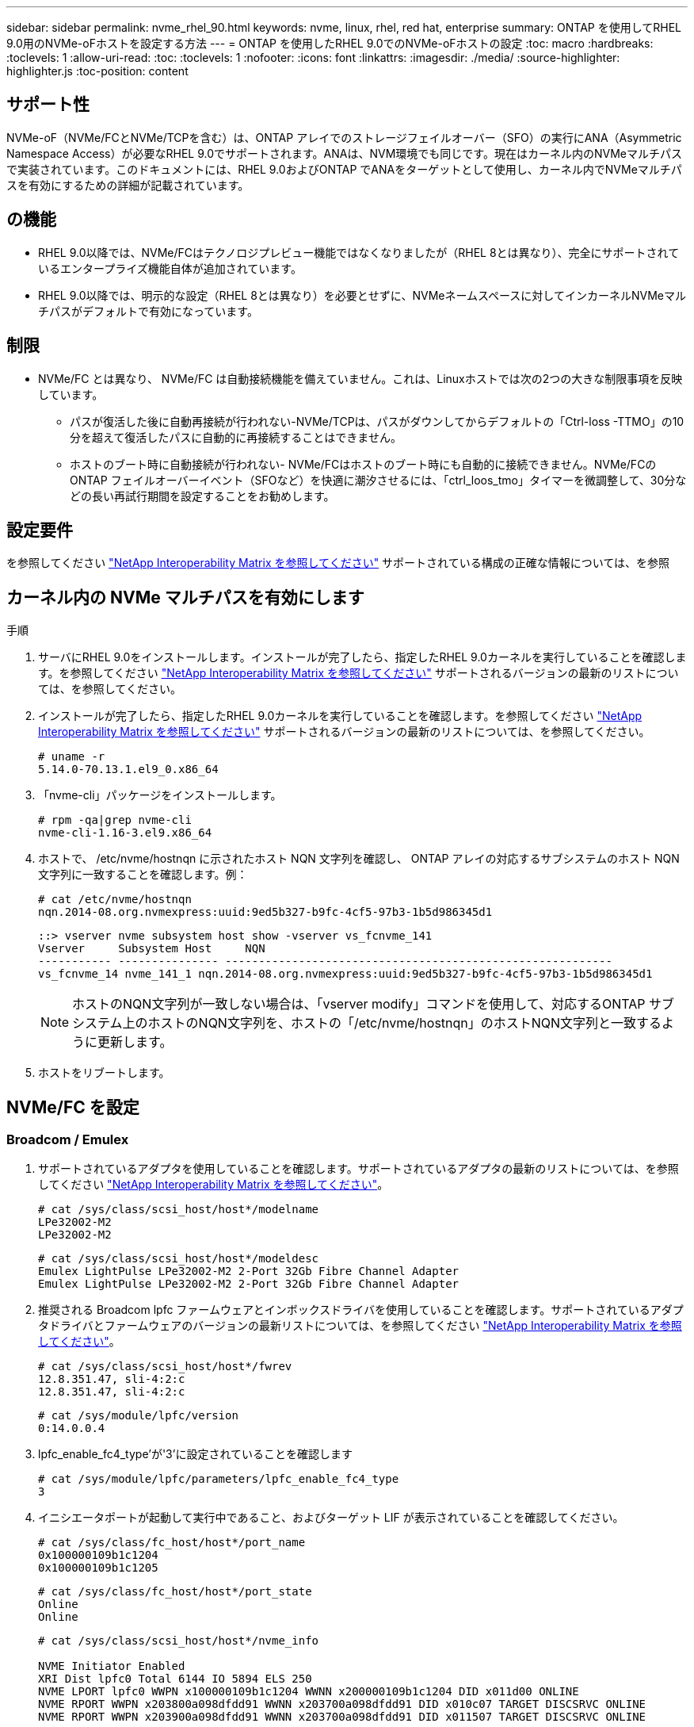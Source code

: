 ---
sidebar: sidebar 
permalink: nvme_rhel_90.html 
keywords: nvme, linux, rhel, red hat, enterprise 
summary: ONTAP を使用してRHEL 9.0用のNVMe-oFホストを設定する方法 
---
= ONTAP を使用したRHEL 9.0でのNVMe-oFホストの設定
:toc: macro
:hardbreaks:
:toclevels: 1
:allow-uri-read: 
:toc: 
:toclevels: 1
:nofooter: 
:icons: font
:linkattrs: 
:imagesdir: ./media/
:source-highlighter: highlighter.js
:toc-position: content




== サポート性

NVMe-oF（NVMe/FCとNVMe/TCPを含む）は、ONTAP アレイでのストレージフェイルオーバー（SFO）の実行にANA（Asymmetric Namespace Access）が必要なRHEL 9.0でサポートされます。ANAは、NVM環境でも同じです。現在はカーネル内のNVMeマルチパスで実装されています。このドキュメントには、RHEL 9.0およびONTAP でANAをターゲットとして使用し、カーネル内でNVMeマルチパスを有効にするための詳細が記載されています。



== の機能

* RHEL 9.0以降では、NVMe/FCはテクノロジプレビュー機能ではなくなりましたが（RHEL 8とは異なり）、完全にサポートされているエンタープライズ機能自体が追加されています。
* RHEL 9.0以降では、明示的な設定（RHEL 8とは異なり）を必要とせずに、NVMeネームスペースに対してインカーネルNVMeマルチパスがデフォルトで有効になっています。




== 制限

* NVMe/FC とは異なり、 NVMe/FC は自動接続機能を備えていません。これは、Linuxホストでは次の2つの大きな制限事項を反映しています。
+
** パスが復活した後に自動再接続が行われない-NVMe/TCPは、パスがダウンしてからデフォルトの「Ctrl-loss -TTMO」の10分を超えて復活したパスに自動的に再接続することはできません。
** ホストのブート時に自動接続が行われない- NVMe/FCはホストのブート時にも自動的に接続できません。NVMe/FCのONTAP フェイルオーバーイベント（SFOなど）を快適に潮汐させるには、「ctrl_loos_tmo」タイマーを微調整して、30分などの長い再試行期間を設定することをお勧めします。






== 設定要件

を参照してください link:https://mysupport.netapp.com/matrix/["NetApp Interoperability Matrix を参照してください"^] サポートされている構成の正確な情報については、を参照



== カーネル内の NVMe マルチパスを有効にします

.手順
. サーバにRHEL 9.0をインストールします。インストールが完了したら、指定したRHEL 9.0カーネルを実行していることを確認します。を参照してください link:https://mysupport.netapp.com/matrix/["NetApp Interoperability Matrix を参照してください"^] サポートされるバージョンの最新のリストについては、を参照してください。
. インストールが完了したら、指定したRHEL 9.0カーネルを実行していることを確認します。を参照してください link:https://mysupport.netapp.com/matrix/["NetApp Interoperability Matrix を参照してください"^] サポートされるバージョンの最新のリストについては、を参照してください。
+
[listing]
----
# uname -r
5.14.0-70.13.1.el9_0.x86_64
----
. 「nvme-cli」パッケージをインストールします。
+
[listing]
----
# rpm -qa|grep nvme-cli
nvme-cli-1.16-3.el9.x86_64
----
. ホストで、 /etc/nvme/hostnqn に示されたホスト NQN 文字列を確認し、 ONTAP アレイの対応するサブシステムのホスト NQN 文字列に一致することを確認します。例：
+
[listing]
----
# cat /etc/nvme/hostnqn
nqn.2014-08.org.nvmexpress:uuid:9ed5b327-b9fc-4cf5-97b3-1b5d986345d1
----
+
[listing]
----
::> vserver nvme subsystem host show -vserver vs_fcnvme_141
Vserver     Subsystem Host     NQN
----------- --------------- ----------------------------------------------------------
vs_fcnvme_14 nvme_141_1 nqn.2014-08.org.nvmexpress:uuid:9ed5b327-b9fc-4cf5-97b3-1b5d986345d1
----
+

NOTE: ホストのNQN文字列が一致しない場合は、「vserver modify」コマンドを使用して、対応するONTAP サブシステム上のホストのNQN文字列を、ホストの「/etc/nvme/hostnqn」のホストNQN文字列と一致するように更新します。

. ホストをリブートします。




== NVMe/FC を設定



=== Broadcom / Emulex

. サポートされているアダプタを使用していることを確認します。サポートされているアダプタの最新のリストについては、を参照してください link:https://mysupport.netapp.com/matrix/["NetApp Interoperability Matrix を参照してください"^]。
+
[listing]
----
# cat /sys/class/scsi_host/host*/modelname
LPe32002-M2
LPe32002-M2
----
+
[listing]
----
# cat /sys/class/scsi_host/host*/modeldesc
Emulex LightPulse LPe32002-M2 2-Port 32Gb Fibre Channel Adapter
Emulex LightPulse LPe32002-M2 2-Port 32Gb Fibre Channel Adapter
----
. 推奨される Broadcom lpfc ファームウェアとインボックスドライバを使用していることを確認します。サポートされているアダプタドライバとファームウェアのバージョンの最新リストについては、を参照してください link:https://mysupport.netapp.com/matrix/["NetApp Interoperability Matrix を参照してください"^]。
+
[listing]
----
# cat /sys/class/scsi_host/host*/fwrev
12.8.351.47, sli-4:2:c
12.8.351.47, sli-4:2:c
----
+
[listing]
----
# cat /sys/module/lpfc/version
0:14.0.0.4
----
. lpfc_enable_fc4_type'が'3'に設定されていることを確認します
+
[listing]
----
# cat /sys/module/lpfc/parameters/lpfc_enable_fc4_type
3
----
. イニシエータポートが起動して実行中であること、およびターゲット LIF が表示されていることを確認してください。
+
[listing]
----
# cat /sys/class/fc_host/host*/port_name
0x100000109b1c1204
0x100000109b1c1205
----
+
[listing]
----
# cat /sys/class/fc_host/host*/port_state
Online
Online
----
+
[listing]
----
# cat /sys/class/scsi_host/host*/nvme_info

NVME Initiator Enabled
XRI Dist lpfc0 Total 6144 IO 5894 ELS 250
NVME LPORT lpfc0 WWPN x100000109b1c1204 WWNN x200000109b1c1204 DID x011d00 ONLINE
NVME RPORT WWPN x203800a098dfdd91 WWNN x203700a098dfdd91 DID x010c07 TARGET DISCSRVC ONLINE
NVME RPORT WWPN x203900a098dfdd91 WWNN x203700a098dfdd91 DID x011507 TARGET DISCSRVC ONLINE

NVME Statistics
LS: Xmt 0000000f78 Cmpl 0000000f78 Abort 00000000
LS XMIT: Err 00000000 CMPL: xb 00000000 Err 00000000
Total FCP Cmpl 000000002fe29bba Issue 000000002fe29bc4 OutIO 000000000000000a
abort 00001bc7 noxri 00000000 nondlp 00000000 qdepth 00000000 wqerr 00000000 err 00000000
FCP CMPL: xb 00001e15 Err 0000d906

NVME Initiator Enabled
XRI Dist lpfc1 Total 6144 IO 5894 ELS 250
NVME LPORT lpfc1 WWPN x100000109b1c1205 WWNN x200000109b1c1205 DID x011900 ONLINE
NVME RPORT WWPN x203d00a098dfdd91 WWNN x203700a098dfdd91 DID x010007 TARGET DISCSRVC ONLINE
NVME RPORT WWPN x203a00a098dfdd91 WWNN x203700a098dfdd91 DID x012a07 TARGET DISCSRVC ONLINE

NVME Statistics
LS: Xmt 0000000fa8 Cmpl 0000000fa8 Abort 00000000
LS XMIT: Err 00000000 CMPL: xb 00000000 Err 00000000
Total FCP Cmpl 000000002e14f170 Issue 000000002e14f17a OutIO 000000000000000a
abort 000016bb noxri 00000000 nondlp 00000000 qdepth 00000000 wqerr 00000000 err 00000000
FCP CMPL: xb 00001f50 Err 0000d9f8
----
. 1MBのI/Oサイズを有効にします。
+
lpfc'ドライバから問題 I/Oへの要求を最大1MBにするには'lpfc_sg_seg_cnt'パラメータを256に設定する必要があります

+
[listing]
----
# cat /etc/modprobe.d/lpfc.conf
options lpfc lpfc_sg_seg_cnt=256
----
+
.. 「 racut-f 」コマンドを実行してからホストを再起動します。
.. ホストが起動したら'lpfc_sg_seg_cnt'が256に設定されていることを確認します
+
[listing]
----
# cat /sys/module/lpfc/parameters/lpfc_sg_seg_cnt
256
----






=== Marvell/QLogic

RHEL 9.0カーネルに含まれているネイティブインボックスのqla2xxxドライバには、ONTAP のサポートに不可欠な最新のアップストリーム修正が含まれています。サポートされているアダプタドライバとファームウェアのバージョンが実行されていることを確認します。

[listing]
----
# cat /sys/class/fc_host/host*/symbolic_name
QLE2742 FW:v9.06.02 DVR:v10.02.00.200-k
QLE2742 FW:v9.06.02 DVR:v10.02.00.200-k
----
Marvell アダプタが NVMe/FC イニシエータとして機能できるように、「 ql2xnvmeenable 」が設定されていることを確認します。

[listing]
----
# cat /sys/module/qla2xxx/parameters/ql2xnvmeenable
1
----


== NVMe/FC を設定

NVMe/FC とは異なり、 NVMe/FC は自動接続機能を備えていません。これは、Linux NVMe/FCホストには次の2つの大きな制限事項があることを反映しています。

* パスが復活した後に自動再接続が行われない-NVMe/TCPは、パスがダウンしてからデフォルトの「Ctrl-loss -TTMO」の10分を超えて復活したパスに自動的に再接続することはできません。
* ホストのブート時に自動接続が行われない- NVMe/FCはホストのブート時にも自動的に接続できません。ONTAP フェイルオーバーイベント (SFO など ) を快適に利用するには 'Ctrl_LONS_TMO' タイマーを調整して '30 分間などの長い再試行期間を設定することをお勧めします詳細は次のとおりです。


.手順
. イニシエータポートが、サポートされているNVMe/FC LIF経由で検出ログページデータを読み込めたかどうかを確認します。
+
[listing]
----
# nvme discover -t tcp -w 192.168.1.8 -a 192.168.1.51

Discovery Log Number of Records 10, Generation counter 119
=====Discovery Log Entry 0======
trtype: tcp
adrfam: ipv4
subtype: nvme subsystem
treq: not specified
portid: 0
trsvcid: 4420
subnqn: nqn.1992-08.com.netapp:sn.56e362e9bb4f11ebbaded039ea165abc:subsystem.nvme_118_tcp_1
traddr: 192.168.2.56
sectype: none
=====Discovery Log Entry 1======
trtype: tcp
adrfam: ipv4
subtype: nvme subsystem
treq: not specified
portid: 1
trsvcid: 4420
subnqn: nqn.1992-08.com.netapp:sn.56e362e9bb4f11ebbaded039ea165abc:subsystem.nvme_118_tcp_1
traddr: 192.168.1.51
sectype: none
=====Discovery Log Entry 2======
trtype: tcp
adrfam: ipv4
subtype: nvme subsystem
treq: not specified
portid: 0
trsvcid: 4420
subnqn: nqn.1992-08.com.netapp:sn.56e362e9bb4f11ebbaded039ea165abc:subsystem.nvme_118_tcp_2
traddr: 192.168.2.56
sectype: none
...
----
. 同様に、もう一方のNVMe/FCイニシエータターゲットLIFのコンボファイルが検出ログページのデータを正常に取得できることを確認します。例：
+
[listing]
----
# nvme discover -t tcp -w 192.168.1.8 -a 192.168.1.51
# nvme discover -t tcp -w 192.168.1.8 -a 192.168.1.52
# nvme discover -t tcp -w 192.168.2.9 -a 192.168.2.56
# nvme discover -t tcp -w 192.168.2.9 -a 192.168.2.57
----
. ノード全体でサポートされているすべての NVMe/FC イニシエータターゲット LIF に対して、「 nvme connect -all 」コマンドを実行します。接続中に 'ctrl_loss _tmo' 期間を延長して（たとえば '-l 1800' で設定できる 30 分） ' パスが失われた場合に再試行するようにしてください例：
+
[listing]
----
# nvme connect-all -t tcp -w 192.168.1.8 -a 192.168.1.51 -l 1800
# nvme connect-all -t tcp -w 192.168.1.8 -a 192.168.1.52 -l 1800
# nvme connect-all -t tcp -w 192.168.2.9 -a 192.168.2.56 -l 1800
# nvme connect-all -t tcp -w 192.168.2.9 -a 192.168.2.57 -l 1800
----




== NVMfを検証してください

. 次のチェックボックスをオンにして、カーネル内の NVMe マルチパスが実際に有効になっていることを確認
+
[listing]
----
# cat /sys/module/nvme_core/parameters/multipath
Y
----
. 各ONTAP ネームスペースの適切なNVMf設定（たとえば、「NetApp ONTAP Controller」に設定されたモデルとロードバランシング「iopolicy」を「ラウンドロビン」に設定）がホストに正しく反映されていることを確認します。
+
[listing]
----
# cat /sys/class/nvme-subsystem/nvme-subsys*/model
NetApp ONTAP Controller
NetApp ONTAP Controller
----
+
[listing]
----
# cat /sys/class/nvme-subsystem/nvme-subsys*/iopolicy
round-robin
round-robin
----
. ONTAP ネームスペースがホストに正しく反映されていることを確認します。例（A）、
+
[listing]
----
# nvme list
Node         SN                    Model                   Namespace   Usage
------      ---------------------------------------      ------------------------
/dev/nvme0n1 814vWBNRwf9HAAAAAAAB  NetApp ONTAP Controller  1          85.90 GB / 85.90 GB

Format         FW Rev
---------------------
4 KiB + 0 B   FFFFFFFF
----
+
例（b）：

+
[listing]
----
# nvme list
Node           SN                   Model                    Namespace   Usage
---------------------------------------------------- ------------------------------------
/dev/nvme0n1   81CZ5BQuUNfGAAAAAAAB NetApp ONTAP Controller   1         85.90 GB / 85.90 GB

Format         FW Rev
-----------------------
4 KiB + 0 B   FFFFFFFF
----
. 各パスのコントローラの状態がライブであり、適切なANAステータスであることを確認します。例（A）、
+
[listing]
----
# nvme list-subsys /dev/nvme0n1
nvme-subsys0 - NQN=nqn.1992-08.com.netapp:sn.5f5f2c4aa73b11e9967e00a098df41bd:subsystem.nvme_141_1
\
+- nvme0 fc traddr=nn-0x203700a098dfdd91:pn-0x203800a098dfdd91 host_traddr=nn-0x200000109b1c1204:pn-0x100000109b1c1204 live inaccessible
+- nvme1 fc traddr=nn-0x203700a098dfdd91:pn-0x203900a098dfdd91 host_traddr=nn-0x200000109b1c1204:pn-0x100000109b1c1204 live inaccessible
+- nvme2 fc traddr=nn-0x203700a098dfdd91:pn-0x203a00a098dfdd91 host_traddr=nn-0x200000109b1c1205:pn-0x100000109b1c1205 live optimized
+- nvme3 fc traddr=nn-0x203700a098dfdd91:pn-0x203d00a098dfdd91 host_traddr=nn-0x200000109b1c1205:pn-0x100000109b1c1205 live optimized
----
+
例（b）：

+
[listing]
----
# nvme list-subsys /dev/nvme0n1
nvme-subsys0 - NQN=nqn.1992-08.com.netapp:sn.56e362e9bb4f11ebbaded039ea165abc:subsystem.nvme_118_tcp_1
\
+- nvme0 tcp traddr=192.168.1.51 trsvcid=4420 host_traddr=192.168.1.8 live optimized
+- nvme10 tcp traddr=192.168.2.56 trsvcid=4420 host_traddr=192.168.2.9 live optimized
+- nvme15 tcp traddr=192.168.2.57 trsvcid=4420 host_traddr=192.168.2.9 live non-optimized
+- nvme5 tcp traddr=192.168.1.52 trsvcid=4420 host_traddr=192.168.1.8 live non-optimized
----
. ネットアッププラグインに ONTAP ネームスペースデバイスごとに適切な値が表示されていることを確認します。例（A）、
+
[listing]
----
# nvme netapp ontapdevices -o column
Device       Vserver        Namespace Path                            NSID
----------------------- ------------------------------ -------------------------
/dev/nvme0n1  vs_fcnvme_141  /vol/fcnvme_141_vol_1_1_0/fcnvme_141_ns   1

UUID                                   Size
--------------------------------------------
72b887b1-5fb6-47b8-be0b-33326e2542e2   85.90GB

# nvme netapp ontapdevices -o json
{
"ONTAPdevices" : [
    {
        "Device" : "/dev/nvme0n1",
        "Vserver" : "vs_fcnvme_141",
        "Namespace_Path" : "/vol/fcnvme_141_vol_1_1_0/fcnvme_141_ns",
        "NSID" : 1,
        "UUID" : "72b887b1-5fb6-47b8-be0b-33326e2542e2",
        "Size" : "85.90GB",
        "LBA_Data_Size" : 4096,
        "Namespace_Size" : 20971520
    }
  ]
}
----
+
例（b）：

+
[listing]
----
# nvme netapp ontapdevices -o column
Device               Vserver                   Namespace Path
--------------------- ------------------------- ------------------------------------
/dev/nvme0n1         vs_tcp_118                /vol/tcpnvme_118_1_0_0/tcpnvme_118_ns

NSID   UUID                               Size
-------------------------------------------------
1     4a3e89de-b239-45d8-be0c-b81f6418283c 85.90GB
----
+
[listing]
----
# nvme netapp ontapdevices -o json
{
"ONTAPdevices" : [
    {
     "Device" : "/dev/nvme0n1",
      "Vserver" : "vs_tcp_118",
      "Namespace_Path" : "/vol/tcpnvme_118_1_0_0/tcpnvme_118_ns",
      "NSID" : 1,
      "UUID" : "4a3e89de-b239-45d8-be0c-b81f6418283c",
      "Size" : "85.90GB",
      "LBA_Data_Size" : 4096,
      "Namespace_Size" : 20971520
    },
  ]

}
----




== トラブルシューティング

NVMe/FC障害のトラブルシューティングを開始する前に、必ずIMT の仕様に準拠した設定を実行していることを確認してください。ホスト側の問題をデバッグするには、次の手順に進みます。



=== lpfc詳細ログ

次に'drivers /scsi/lpfc/lpfc_logmsg.h'に示されている'NVMe/FCで使用可能なlpfcドライバ・ロギング・ビットマスクのリストを示します

[listing]
----
#define LOG_NVME 0x00100000 /* NVME general events. */
#define LOG_NVME_DISC 0x00200000 /* NVME Discovery/Connect events. */
#define LOG_NVME_ABTS 0x00400000 /* NVME ABTS events. */
#define LOG_NVME_IOERR 0x00800000 /* NVME IO Error events. */
----
lpfc_log_sverbose`ドライバ設定(/etc/modprobe.d/lpfc.confのlpfc行に追加)を上記のいずれかの値に設定して'lpfc'ドライバの観点からNVMe/FCイベントをロギングできます次に'dracut -fコマンドを実行して'initiramfs'を再作成し'ホストを再起動します再起動後、上記の「LOG_NVME_DISC」ビットマスクの例を使用して、詳細ログが適用されていることを確認します。

[listing]
----
# cat /etc/modprobe.d/lpfc.conf
options lpfc_enable_fc4_type=3 lpfc_log_verbose=0xf00083
----
[listing]
----
# cat /sys/module/lpfc/parameters/lpfc_log_verbose
15728771
----


=== qla2xxx詳細ログ

「lpfc」にあるように、NVMe/FCに類似したqla2xxxログはありません。ここで一般的なqla2xxxログレベルを設定できますたとえば'ql2xextended_error_logging=0x1e400000`ですこれを行うには'対応するmodprobe qla2xxx confファイルにこの値を追加します次に'dracut-fを実行してinitramfsを再作成し'ホストを再起動しますリブート後、詳細ログが次のように適用されていることを確認します。

[listing]
----
# cat /etc/modprobe.d/qla2xxx.conf
options qla2xxx ql2xnvmeenable=1 ql2xextended_error_logging=0x1e400000
----
[listing]
----
# cat /sys/module/qla2xxx/parameters/ql2xextended_error_logging
507510784
----


=== 一般的なnvme-CLIエラーとその回避策があります

[cols="20, 20, 50"]
|===
| エラーは 'nvme-cli' によって表示されます | 原因と考えられます | 回避策 


| /dev/nvme-Fabricsへの書き込みに失敗しました:引数が無効です'nvme discover 'NVMe connect 'またはNVMe connect-allの実行中にエラーが発生しました | このエラーメッセージは、構文が間違っている場合に表示されます。 | 上記の NVMe コマンドに正しい構文を使用していることを確認してください。 


| '/dev/nvme-Fabricsへの書き込みに失敗しました:NVMeの検出中に'このようなファイルやディレクトリ''nvme connect 'または'nvme connect -all 'はありません | 複数の問題が原因でこのエラーが発生する可能性一般的なケースとしては、上記のNVMeコマンドに誤った引数を渡した場合などがあります。  a| 
上記のコマンドに適切な引数（適切なWWNN文字列、WWPN文字列など）を渡していることを確認してください。引数が正しいにもかかわらずこのエラーが表示される場合は、「/sys/class/scsi_host*/nvme_info」の出力が正しいことを確認し、NVMeイニシエータの「enabled」と表示され、NVMe/FCターゲットLIFがリモートポートのセクションに正しく表示されていることを確認します。例：

[listing]
----
# cat /sys/class/scsi_host/host*/nvme_info
NVME Initiator Enabled
NVME LPORT lpfc0 WWPN x10000090fae0ec9d WWNN x20000090fae0ec9d DID x012000 ONLINE
NVME RPORT WWPN x200b00a098c80f09 WWNN x200a00a098c80f09 DID x010601 TARGET DISCSRVC ONLINE

NVME Statistics
LS: Xmt 0000000000000006 Cmpl 0000000000000006
FCP: Rd 0000000000000071 Wr 0000000000000005 IO 0000000000000031
Cmpl 00000000000000a6 Outstanding 0000000000000001

NVME Initiator Enabled
NVME LPORT lpfc1 WWPN x10000090fae0ec9e WWNN x20000090fae0ec9e DID x012400 ONLINE
NVME RPORT WWPN x200900a098c80f09 WWNN x200800a098c80f09 DID x010301 TARGET DISCSRVC ONLINE

NVME Statistics
LS: Xmt 0000000000000006 Cmpl 0000000000000006
FCP: Rd 0000000000000073 Wr 0000000000000005 IO 0000000000000031
Cmpl 00000000000000a8 Outstanding 0000000000000001
----
回避策 ：「nvme_info」の出力に上記のようにターゲットLIFが表示されない場合は、「/var/log/messages」および「dmesg」の出力でNVMe/FCエラーがないかどうかを確認し、それに応じて報告または修正してください。



| 'NVMe discover（NVMe検出）'NVMe connect（NVMe接続）'または'NVMe connect-all（NVMe接続）の間にフェッチする検出ログ・エントリーはありません  a| 
このエラーメッセージは、一般に、「/etc/nvme/hostnqn'」文字列がネットアップアレイの対応するサブシステムに追加されていないか、誤った「hostnqn」文字列が各サブシステムに追加された場合に表示されます。
 a| 
正確な「/etc/nvme/hostnqn」文字列がネットアップアレイの対応するサブシステムに追加されていることを確認します（「vserver nvme subsystem host show」で確認します）。



| 「/dev/nvme-Fabricsへの書き込みに失敗しました。オペレーションは「nvme discover」、「nvme connect」、または「nvme connect -all」の間にすでに進行中です | このエラーメッセージは、コントローラの関連付けまたは指定された処理がすでに作成されている場合や作成中の場合に表示されます。これは、上記にインストールされている自動接続スクリプトの一部として発生する可能性があります。  a| 
なし'nvme discover（NVMe検出）'の場合は、しばらくしてからこのコマンドを実行してください。また'nvme connectとconnect-allに対して'nvme listを実行して'名前空間デバイスがすでに作成され'ホストに表示されていることを確認します

|===


=== テクニカルサポートへの連絡のタイミング

それでも問題が解決しない場合は、次のファイルとコマンドの出力を収集し、ファイルを送信してトリアージしてください。

[listing]
----
cat /sys/class/scsi_host/host*/nvme_info
/var/log/messages
dmesg
nvme discover output as in:
nvme discover --transport=fc --traddr=nn-0x200a00a098c80f09:pn-0x200b00a098c80f09 --host-traddr=nn-0x20000090fae0ec9d:pn-0x10000090fae0ec9d
nvme list
nvme list-subsys /dev/nvmeXnY
----